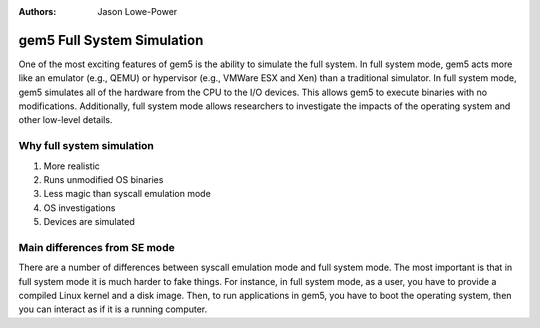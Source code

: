:authors: Jason Lowe-Power

.. _full-system-intro-chapter:

----------------------------
gem5 Full System Simulation
----------------------------

One of the most exciting features of gem5 is the ability to simulate the full system.
In full system mode, gem5 acts more like an emulator (e.g., QEMU) or hypervisor (e.g., VMWare ESX and Xen) than a traditional simulator.
In full system mode, gem5 simulates all of the hardware from the CPU to the I/O devices.
This allows gem5 to execute binaries with no modifications.
Additionally, full system mode allows researchers to investigate the impacts of the operating system and other low-level details.

Why full system simulation
~~~~~~~~~~~~~~~~~~~~~~~~~~

#. More realistic
#. Runs unmodified OS binaries
#. Less magic than syscall emulation mode
#. OS investigations
#. Devices are simulated


Main differences from SE mode
~~~~~~~~~~~~~~~~~~~~~~~~~~~~~

There are a number of differences between syscall emulation mode and full system mode.
The most important is that in full system mode it is much harder to fake things.
For instance, in full system mode, as a user, you have to provide a compiled Linux kernel and a disk image.
Then, to run applications in gem5, you have to boot the operating system, then you can interact as if it is a running computer.

.. todo::

	Other differences between SE and FS mode...
